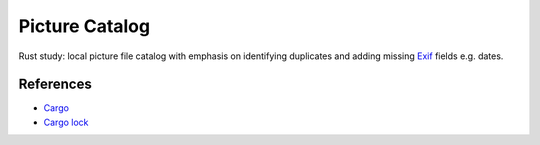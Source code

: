 .. catpic

===============
Picture Catalog
===============

Rust study: local picture file catalog with emphasis on identifying duplicates and adding missing `Exif <https://en.wikipedia.org/wiki/Exif>`_ fields e.g. dates.

References
==========

- `Cargo <https://doc.rust-lang.org/cargo/reference/manifest.html>`_
- `Cargo lock <https://doc.rust-lang.org/cargo/guide/cargo-toml-vs-cargo-lock.html>`_
